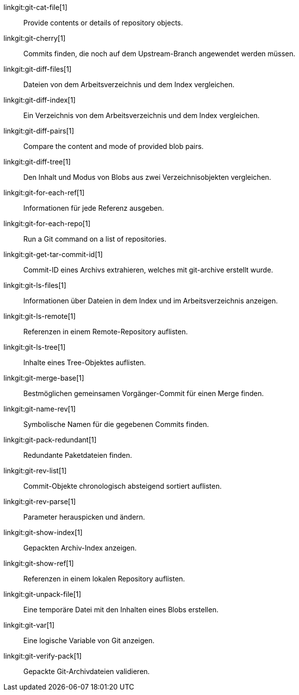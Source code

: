 linkgit:git-cat-file[1]::
	Provide contents or details of repository objects.

linkgit:git-cherry[1]::
	Commits finden, die noch auf dem Upstream-Branch angewendet werden müssen.

linkgit:git-diff-files[1]::
	Dateien von dem Arbeitsverzeichnis und dem Index vergleichen.

linkgit:git-diff-index[1]::
	Ein Verzeichnis von dem Arbeitsverzeichnis und dem Index vergleichen.

linkgit:git-diff-pairs[1]::
	Compare the content and mode of provided blob pairs.

linkgit:git-diff-tree[1]::
	Den Inhalt und Modus von Blobs aus zwei Verzeichnisobjekten vergleichen.

linkgit:git-for-each-ref[1]::
	Informationen für jede Referenz ausgeben.

linkgit:git-for-each-repo[1]::
	Run a Git command on a list of repositories.

linkgit:git-get-tar-commit-id[1]::
	Commit-ID eines Archivs extrahieren, welches mit git-archive erstellt wurde.

linkgit:git-ls-files[1]::
	Informationen über Dateien in dem Index und im Arbeitsverzeichnis anzeigen.

linkgit:git-ls-remote[1]::
	Referenzen in einem Remote-Repository auflisten.

linkgit:git-ls-tree[1]::
	Inhalte eines Tree-Objektes auflisten.

linkgit:git-merge-base[1]::
	Bestmöglichen gemeinsamen Vorgänger-Commit für einen Merge finden.

linkgit:git-name-rev[1]::
	Symbolische Namen für die gegebenen Commits finden.

linkgit:git-pack-redundant[1]::
	Redundante Paketdateien finden.

linkgit:git-rev-list[1]::
	Commit-Objekte chronologisch absteigend sortiert auflisten.

linkgit:git-rev-parse[1]::
	Parameter herauspicken und ändern.

linkgit:git-show-index[1]::
	Gepackten Archiv-Index anzeigen.

linkgit:git-show-ref[1]::
	Referenzen in einem lokalen Repository auflisten.

linkgit:git-unpack-file[1]::
	Eine temporäre Datei mit den Inhalten eines Blobs erstellen.

linkgit:git-var[1]::
	Eine logische Variable von Git anzeigen.

linkgit:git-verify-pack[1]::
	Gepackte Git-Archivdateien validieren.

